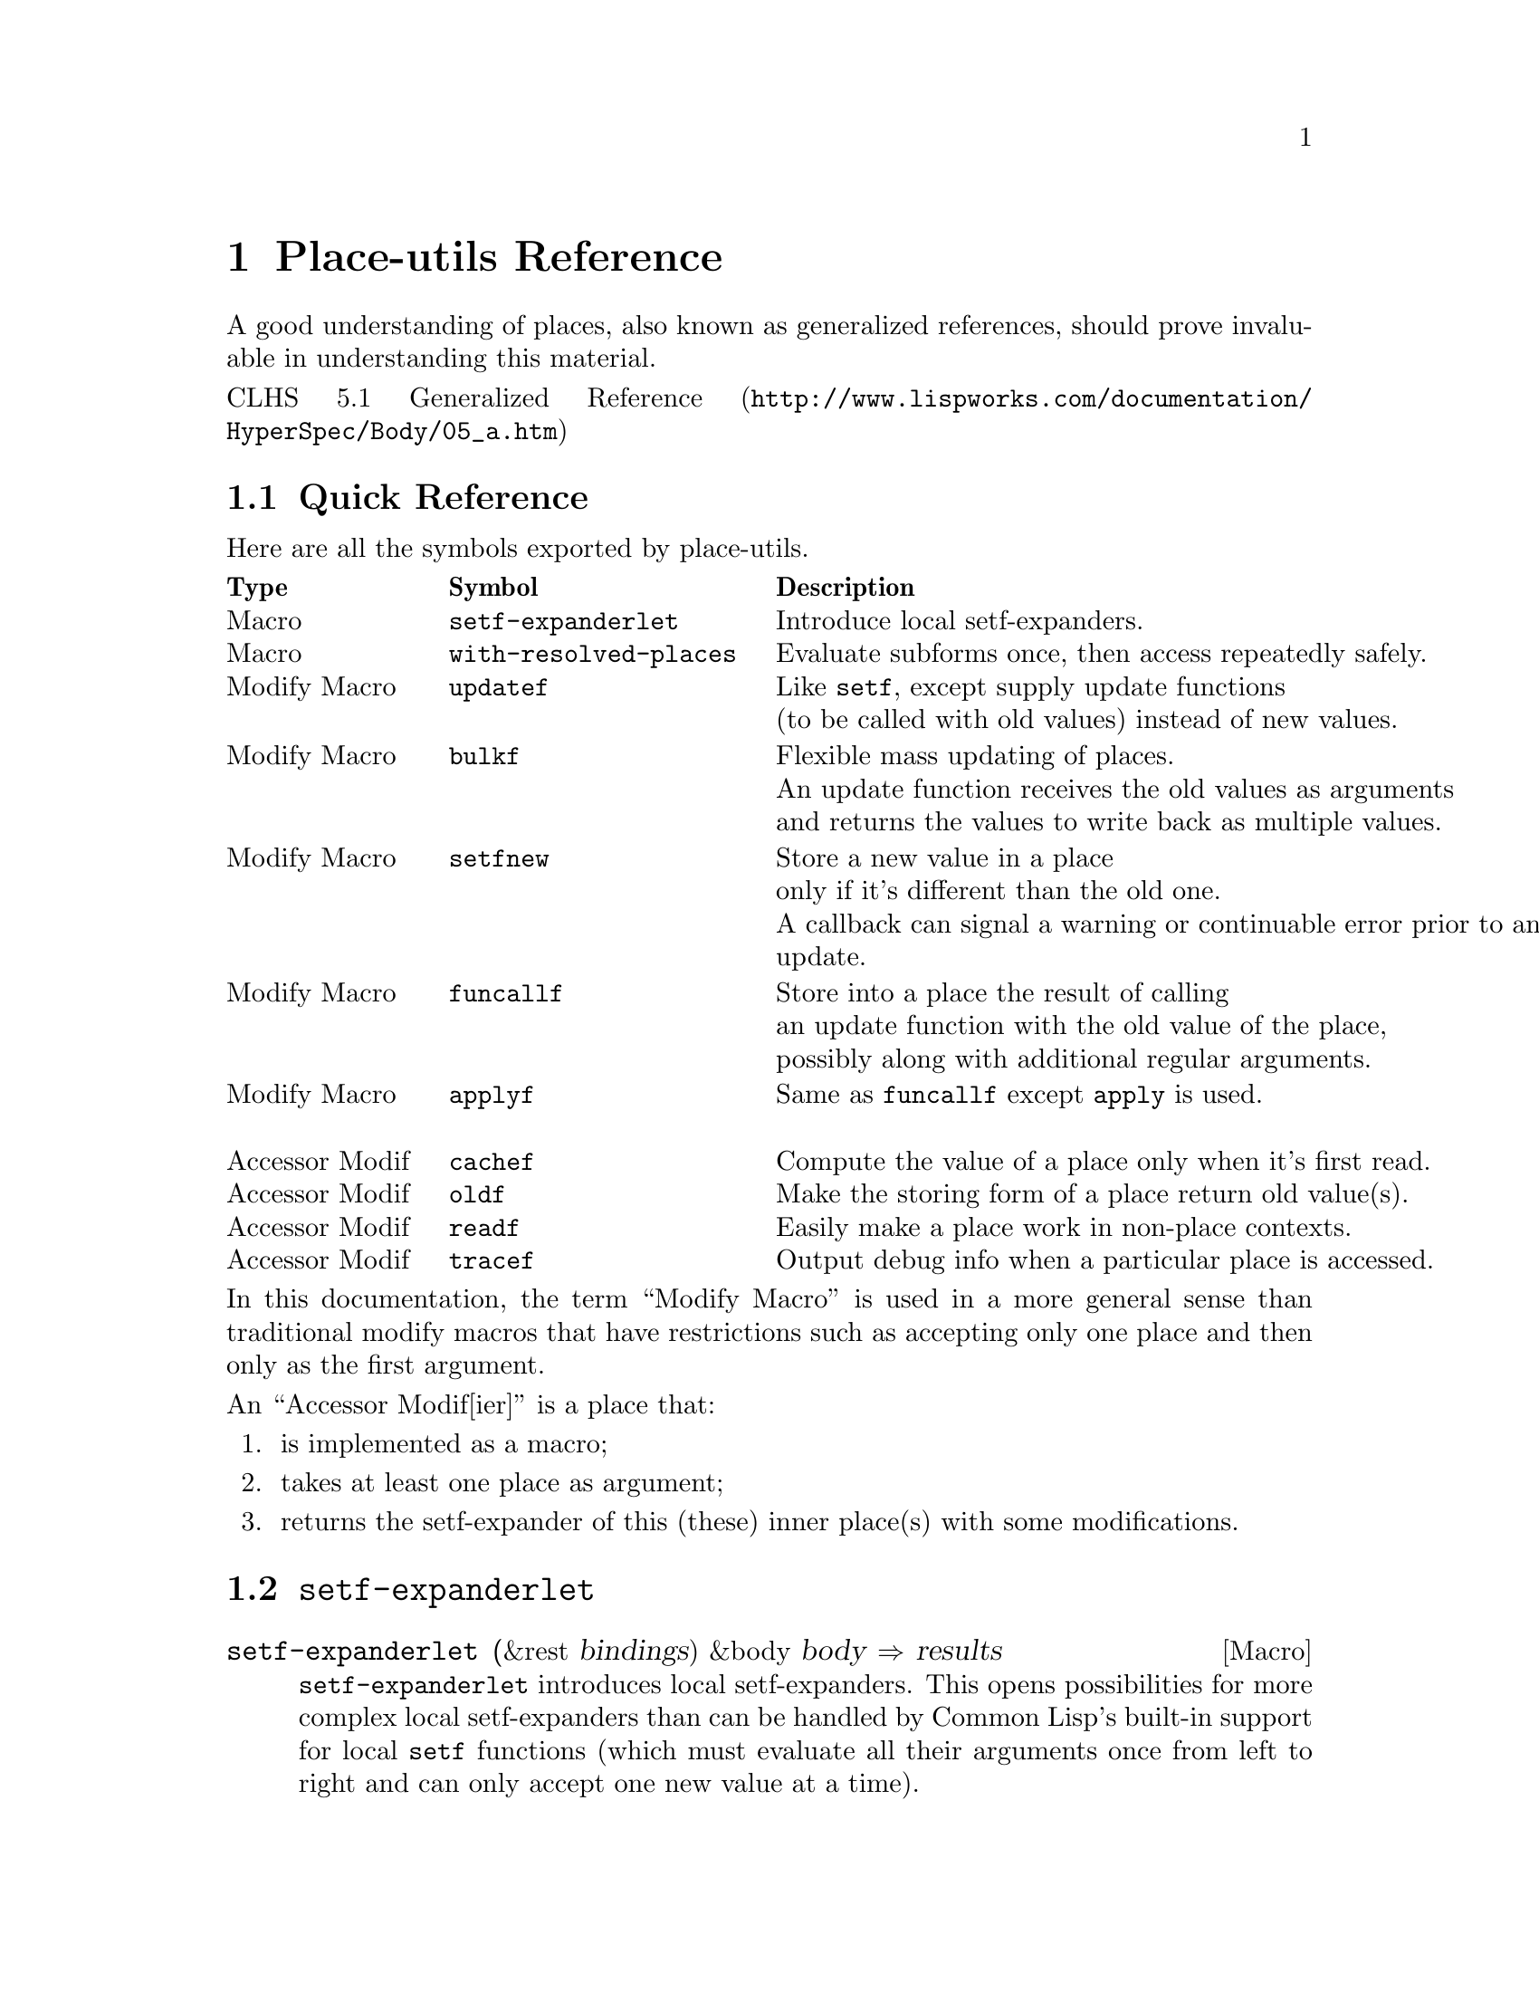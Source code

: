 \input texinfo   @c -*-texinfo-*-
@c %**start of header
@setfilename place-utils.info
@settitle Place-utils Manual
@allowcodebreaks false
@syncodeindex fn cp
@c %**end of header

@copying
This manual documents place-utils, which is a Common Lisp library that
provides a few utilities relating to setfable places.

@noindent The project's home is @uref{http://www.hexstreamsoft.com/projects/place-utils}.

@noindent Originally authored by Jean-Philippe Paradis <hexstream@@gmail.com>.

@noindent This project is in the public domain.
@* See the Unlicense appendix for details.
@end copying

@c Title page should go here,
@c but I support only Info and HTML output at this time.

@ifnottex
@node Top
@top Place-utils Manual

@insertcopying

@menu
* Reference::    Detailed descriptions of the semantics of the provided utilities.

* Unlicense::    Place-utils and its manual are in the public domain.

@c * Index::        An entry for each Concept, Function and Macro.

@detailmenu
 --- The Detailed Node Listing ---

Place-utils Reference

* Quick Reference::       A table with a small description of each symbol exported by place-utils.

* SETF-EXPANDERLET::      Introduce local setf-expanders.
* WITH-RESOLVED-PLACES::  Evaluate subforms once, then access repeatedly safely.

* UPDATEF::               Like @code{setf}, except supply update functions instead of new values.
* BULKF::                 Flexible mass updating of places.
* FUNCALLF/APPLYF::       Store into a place the result of calling a function with
                          its old value, possibly with further arguments.

@c * PROXYF::                Customize the behavior of a place.
* CACHEF::                Compute the value of a place only when it's first read.
* OLDF::                  Make the storing form of a place return old value(s) instead of new ones.
* READF::                 Easily make a place work in non-place contexts.
* TRACEF::                Output debug info when a particular place is accessed.

@end detailmenu
@end menu

@end ifnottex

@node Reference
@chapter Place-utils Reference

A good understanding of places, also known as generalized references,
should prove invaluable in understanding this material.

@noindent @uref{http://www.lispworks.com/documentation/HyperSpec/Body/05_a.htm, CLHS 5.1 Generalized Reference}

@menu
* Quick Reference::       A table with a small description of each symbol exported by place-utils.

* SETF-EXPANDERLET::      Introduce local setf-expanders.
* WITH-RESOLVED-PLACES::  Evaluate subforms once, then access repeatedly safely.

* UPDATEF::               Like @code{setf}, except supply update functions instead of new values.
* BULKF::                 Flexible mass updating of places.
* SETFNEW::               Store a new value in a place only if it's different than the old one.
* FUNCALLF/APPLYF::       Store into a place the result of calling a function with
                          its old value, possibly with further arguments.

@c * PROXYF::                Customize the behavior of a place.
* CACHEF::                Compute the value of a place only when it's first read.
* OLDF::                  Make the storing form of a place return old value(s) instead of new ones.
* READF::                 Easily make a place work in non-place contexts.
* TRACEF::                Output debug info when a particular place is accessed.
@end menu


@node Quick Reference
@section Quick Reference
Here are all the symbols exported by place-utils.

@multitable {Accessor Modif} {@code{with-resolved-places}} {Output debug information when a particular place is accessed.}
@headitem Type @tab Symbol @tab Description
@item Macro @tab @code{setf-expanderlet} @tab Introduce local setf-expanders.
@item
@item Macro @tab @code{with-resolved-places} @tab Evaluate subforms once, then access repeatedly safely.
@item
@item
@item Modify Macro @tab @code{updatef} @tab Like @code{setf}, except supply update functions@*(to be called with old values) instead of new values.
@item
@item Modify Macro @tab @code{bulkf} @tab Flexible mass updating of places.@*An update function receives the old values as arguments@*and returns the values to write back as multiple values.
@item
@item Modify Macro @tab @code{setfnew} @tab Store a new value in a place@*only if it's different than the old one.@*A callback can signal a warning or continuable error prior to an update.
@item
@item Modify Macro @tab @code{funcallf} @tab Store into a place the result of calling@*an update function with the old value of the place,@*possibly along with additional regular arguments.
@item Modify Macro @tab @code{applyf} @tab Same as @code{funcallf} except @code{apply} is used.
@item
@item
@c @item Accessor Modif @tab @code{proxyf} @tab Customize the behavior of a place.
@c @item Function @tab @code{call-next-customizer} @tab Use in @code{proxyf} around customizers.
@item Accessor Modif @tab @code{cachef} @tab Compute the value of a place only when it's first read.
@item Accessor Modif @tab @code{oldf} @tab Make the storing form of a place return old value(s).
@item Accessor Modif @tab @code{readf} @tab Easily make a place work in non-place contexts.
@item Accessor Modif @tab @code{tracef} @tab Output debug info when a particular place is accessed.
@end multitable

@noindent In this documentation, the term ``Modify Macro'' is used in a more
general sense than traditional modify macros that have restrictions
such as accepting only one place and then only as the first argument.

@noindent An ``Accessor Modif[ier]'' is a place that:

@enumerate
@item is implemented as a macro;
@item takes at least one place as argument;
@item returns the setf-expander of this (these) inner place(s) with some modifications.
@end enumerate


@node SETF-EXPANDERLET
@section @code{setf-expanderlet}

@defmac setf-expanderlet (&rest bindings) &body body @result{} results
@code{setf-expanderlet} introduces local setf-expanders. This opens
possibilities for more complex local setf-expanders than can be
handled by Common Lisp's built-in support for local @code{setf}
functions (which must evaluate all their arguments once from left to
right and can only accept one new value at a time).

@code{setf-expanderlet} is to @code{define-setf-expander} as
@code{macrolet} is to @code{defmacro}. The @var{bindings} of
@code{setf-expanderlet} have much the same semantics as their
counterparts in @code{macrolet}, except the job of each expander is to
return a @code{setf} expansion (5 values), not a normal expansion (a
form).

@uref{http://www.lispworks.com/documentation/HyperSpec/Body/05_aab.htm, CLHS 5.1.1.2 Setf Expansions}

@uref{http://www.lispworks.com/documentation/HyperSpec/Body/m_defi_3.htm, CLHS @code{define-setf-expander}}

@uref{http://www.lispworks.com/documentation/HyperSpec/Body/s_flet_.htm, CLHS @code{macrolet}}

@uref{http://www.lispworks.com/documentation/HyperSpec/Body/m_defmac.htm, CLHS @code{defmacro}}

As an example of what @code{setf-expanderlet} can let one accomplish,
@code{with-resolved-places} is trivially implemented in terms of it.

@strong{Implementation note:} Surprisingly enough, this implementation
of @code{setf-expanderlet} is written fully portably. As far as I can
tell, the only caveat is that the name of the local setf-expander is
unconditionally made a local macro. This macro, if used in a non-place
context, simply expands to a form that evaluates the subforms and then
reads the place.

In contrast, ``real'' setf-expanders as defined by
@code{define-setf-expander} don't affect the semantics of the operator
in non-place contexts, which is useful if the operator is a
function. However, if the original operator is simple enough that it's
implemented as a function, you can probably just use a local setf
function anyway so I don't think the aforementioned caveat is very
important.
@end defmac


@node WITH-RESOLVED-PLACES
@section @code{with-resolved-places}

@defmac with-resolved-places (&rest bindings) &body body @result{} results
Each @var{binding} is of the form @code{(@var{resolved-place}
@var{unresolved-place})}.

At the time @code{with-resolved-places} is entered, the subforms of
each @var{unresolved-place} are evaluated and bound to their temporary
variables. Within @var{body} (an implicit @code{progn}), each
@var{resolved-place} can be used to access (read and/or write) the
corresponding @var{unresolved-place}, perhaps repeatedly, without
evaluating the subforms again.

@lisp
(let* ((my-list (list 0 1 2))
       (my-other-list my-list))
  (with-resolved-places ((second (second (princ my-list))))
    (setf my-list nil second 8)
    (incf second 2)
    (list my-list my-other-list second)))
@print{} (0 1 2)
@result{} (NIL (0 10 2) 10)
@end lisp

@uref{http://www.lispworks.com/documentation/HyperSpec/Body/05_aaa.htm, CLHS 5.1.1.1 Evaluation of Subforms to Places}

In the absence of @code{with-resolved-places}, in situations where
multiple evaluation of subforms for different accesses is not desirable,
one would traditionally bind the results of the evaluation of the
troublesome subforms (with @code{let} or @code{let*}) in an ad-hoc way
on an as-needed basis, manually replicating part of the job of
setf-expanders.
@end defmac


@node UPDATEF
@section @code{updatef}

@deffn {Modify Macro} updatef &rest places-and-update-functions @result{} results
@code{updatef} is exactly like @code{setf}, except that instead of
directly providing new values to store into the place, one provides
update functions that will be called with the corresponding old
value. Each store variable is bound to the result of calling the
corresponding update function with the old value, then the storing
form is evaluated.

@lisp
(defun double (number) (* number 2))

(let ((a 2) (b 8))
  (updatef (values a b) #'double)
  (values a b))
@result{} 4, NIL

(let ((a 2) (b 8))
  (updatef a #'1+
           a #'double
           b #'-)
  (values a b))
@result{} 6, -8

(let ((a #(1 2)))
  (updatef (aref (print a) (print 1))
           (print #'double))
  a)
@print{} #(1 2)
@print{} 1
@print{} #<FUNCTION DOUBLE> 
@result{} #(1 4)
@end lisp
@end deffn


@node BULKF
@section @code{bulkf}

@deffn {Modify Macro} bulkf update-function-form@
&rest mode-markers-and-items @result{} results
@code{bulkf} allows mass updating of places.

@var{update-function-form} is evaluated first to produce
@var{update-function}. The arguments and return values of this
function depend on @var{mode-markers-and-items} and are described
below.

@var{mode-markers-and-items} is a list of @var{mode-markers} and
@var{items} to be processed from left to right at
macroexpansion-time. A @var{mode-marker} is one of the symbols
@code{:access}, @code{:read}, @code{:write} or @code{:pass}. Any other
form is an @var{item}. Whenever a @var{mode-marker} is encountered,
the mode with that name becomes the current mode and remains so until
the next @var{mode-marker}. The current mode at the start of
@var{mode-markers-and-items} is @code{:access} mode. There are 4
different types of @var{items}, corresponding to the 4 different modes
that can be the current mode at the time the @var{item} is
encountered. Here are the semantics of each type of item:

@table @code
@item :access
@var{item} is a place that will be both read from and written to. At
runtime, the subforms of the place are evaluated and the place is
read. The primary value is contributed as an additional argument to
@var{update-function}. @var{update-function} also returns an
additional value that will be written back into the place (reusing the
temporary variables bound to the results of the subforms).
@item :read
@var{item} is a place that will be read from. At runtime, the subforms
of the place are evaluated and the place is read. The primary value is
contributed as an additional argument to @var{update-function}.
@item :write
@var{item} is a place that will be written to. @var{update-function}
returns an additional value that will be written into the place. The
evaluation of the subforms of the place happens at the same time as it
would have happened if the place had been read from.
@item :pass
@var{item} is a form to be evaluated normally. Its primary value is
passed as an additional argument to @var{update-function}.
@end table

If @var{update-function} returns more values than there are places to
write to (@code{:access} and @code{:write} @var{items}), the
additional values are ignored. If it returns less values than there
are of these places, the remaining ones are set to
@code{nil}. @code{bulkf} returns the values that were written into
these places. This might be more or less values than were returned by
@var{update-function}. If a place to be written to has more than one
store variable, the remaining such variables are set to @code{nil}
prior to evaluation of the storing form.

@code{bulkf} accepts an optional unevaluated argument before
@var{update-function-form} (as very first argument). This must be the
symbol @var{funcall} or @var{apply} and determines which operator will
be used to call the @var{update-function} with its arguments. The
default is @code{funcall}, which is expected to be used an
overwhelming majority of the time. This is the reason this argument
has not been made a normal required parameter.

@code{bulkf} is very versatile and can be used to easily implement
many different types of modify macros. Here are just a few examples:

@lisp
(defun bulkf-transfer (quantity source destination)
  (values (- source quantity)
          (+ destination quantity)))

(defmacro transferf (quantity source destination)
  `(bulkf #'bulkf-transfer
          :pass ,quantity
          :access ,source ,destination))

(let ((account-amounts (list 35 90)))
  (multiple-value-call #'values
    (transferf 10
               (first account-amounts)
               (second account-amounts))
    account-amounts))
@result{} 25, 100, (25 100)


(defun bulkf-init (value number-of-places)
  (values-list (make-list number-of-places
                          :initial-element value)))

(defmacro initf (value &rest places)
  `(bulkf #'bulkf-init
          :pass ,value ,(length places)
          :write ,@@places))

(let (a b (c (make-list 3 :initial-element nil)))
  (initf 0 a b (second c))
  (values a b c))
@result{} 0, 0, (NIL 0 NIL)


(defun bulkf-spread (spread-function sum-function
                     &rest place-values)
  (values-list
   (let ((number-of-places (length place-values)))
     (make-list number-of-places
                :initial-element
                (funcall spread-function
                         (apply sum-function place-values)
                         number-of-places)))))

(defmacro spreadf (spread-function sum-function &rest places)
  `(bulkf #'bulkf-spread :pass ,spread-function ,sum-function
          :access ,@@places))

(let ((a 5) (b (list 10 18 20)))
  (spreadf #'/ #'+ a (first b) (second b))
  (values a b))
@result{} 11, (11 11 20)

(let ((a 2) (b (list 2 4 8)))
  (spreadf #'* #'* a (first b) (second b) (third b))
  (values a b))
@result{} 512, (512, 512, 512)


(defun bulkf-map (function &rest place-values)
  (values-list (mapcar function place-values)))

(defmacro mapf (function &rest places)
  `(bulkf #'bulkf-map :pass ,function :access ,@@places))

(let ((a 0) (b 5) (c (list 10 15)))
  (values (multiple-value-list (mapf #'1+ a b (second c)))
          a b c))
@result{} (1 6 16), 1, 6, (10 16)


(defun bulkf-steal (sum-function steal-function
                    initial-assets &rest target-assets)
  (let (stolen leftovers)
    (mapc (lambda (assets)
            (multiple-value-bind (steal leftover)
                (funcall steal-function assets)
              (push steal stolen)
              (push leftover leftovers)))
          target-assets)
    (values-list
     (cons (apply sum-function
                  (cons initial-assets (nreverse stolen)))
           (nreverse leftovers)))))

(defmacro stealf (sum-function steal-function hideout &rest targets)
  `(bulkf #'bulkf-steal :pass ,sum-function ,steal-function
          :access ,hideout ,@@targets))

(let ((cave :initial-assets)
      (museum '(:paintings :collection))
      (house 20000)
      (triplex (list :nothing-valuable :random-stuff 400)))
  (stealf #'list
          (lambda (assets)
            (if (eq assets :nothing-valuable)
                (values nil assets)
                (values assets (if (numberp assets) 0 nil))))
          cave museum house (first triplex) (second triplex) (third triplex))
  (values cave museum house triplex))
@result{}
(:INITIAL-ASSETS (:PAINTINGS :COLLECTION) 20000 NIL :RANDOM-STUFF 400)
NIL
0
(:NOTHING-VALUABLE NIL 0)
@end lisp
@end deffn


@node SETFNEW
@section @code{setfnew}

@deffn {Modify Macro} setfnew place newvalue &key key test on-replace @result{} value
@code{setfnew} is to @code{setf} as @code{pushnew} is to @code{push}, approximately.

@code{setfnew} doesn't support multiple values at this time (the
biggest issue would be deciding what arguments to call the @var{test}
with...). The consequences are undefined if the reader of @var{place}
returns multiple values or if @var{place} has more than one store
variable.

Here's the evaluation sequence and semantics:

@enumerate
@item
Evaluate the subforms of @var{place} and read the @var{old} value.

@item
Evaluate @var{newvalue} to get the @var{new} value that is to be
stored into @var{place} if it's ``different'' than @var{old}.

@item
Evaluate all the keyword arguments in the order they appear in the
macro call. Only the first of each of these is retained for further
processing. Any further instances are still evaluated for side-effects
and their values are discarded.

@table @var
@item :key
Evaluates to either @code{nil} or a function of one argument used to
get at the actual value that will be tested to see if they're the same
or different. A value of @code{nil} is treated the same as
@code{#'identity}, which is the default.

@item :test
Called with the @var{key} of @var{old} and the @var{key} of
@var{new}. Should return generalized true if the @var{old} value is
considered ``equal'' to @var{new}. The default is @code{#'eql}.

@item :on-replace
If the @var{old} and @var{new} values were deemed different by
@var{test} (possibly modified by @var{key}), on-replace is immediately
called with two arguments: the @var{old} and @var{new} value. The
value that the @var{on-replace} function returns will be stored into
the place. @var{on-replace} has an opportunity to do such things as
signalling a warning or continuable error before actually letting the
storing of the @var{new} value into the place. @var{on-replace} might
also substitute an appropriate ``normalized'' value to be stored in
@var{place}.

If the @var{old} and @var{new} values were deem to be equivalent (that
is, if @var{test} returned generalized true), @code{setfnew} immediately returns the old value and @var{on-replace} is not called.

The default for @var{on-replace} is a function of two arguments that
simply returns the second argument. In other words, the @var{new}
value is stored into the place directly.

@end table
@end enumerate
@end deffn


@node FUNCALLF/APPLYF
@section @code{funcallf}/@code{applyf}

@deffn {Modify Macro} funcallf function-form place@
&rest other-arg-forms @result{} results
@code{funcallf} updates a place by calling a function with the old
value of the place as first argument, possibly along with other
arguments. The result of the function is stored into the
place. Specifically:

@enumerate
@item
Evaluate @var{function-form} to produce @var{function};
@item
Evaluate the subforms of @var{place}, then read the primary value of
@var{place} to produce @var{old-place-value};
@item
Evaluate each @var{other-arg-form} normally to produce
@var{other-arg};
@item
Store into the @var{place} the primary value returned by calling
@var{function} with @var{old-place-value} and @var{other-args} as
arguments. If @var{place} has more than one store variable, the
remaining such variables are bound to @code{nil} prior to evaluation
of the storing form.
@end enumerate
@end deffn

@deffn {Modify Macro} applyf function place &rest other-args @result{} results
Same as @code{funcallf} except @code{apply} is used to call the
@var{function} with the primary value of @var{place} and other-args.
@end deffn


@c @node PROXYF
@c @section @code{proxyf}
@c 
@c @deffn {Accessor Modifier} proxyf (&key around-subform before-subform after-subform@
@c around-write before-write after-write@
@c around-read before-read after-read) place
@c @code{proxyf} allows customization of a @var{place} by adding to or
@c replacing the normal behavior of value forms, the storing form or the
@c accessing form (here called ``subforms'', ``writer'' and ``reader'',
@c respectively).
@c 
@c This customization is made by specifying ``customizers'' (functions)
@c with the keyword arguments. As might be inferred from their names, the
@c way of combining these customizers to produce an effective form for
@c each of subform, writer and reader is inspired by standard method
@c combination.
@c 
@c @uref{http://www.lispworks.com/documentation/HyperSpec/Body/07_ffb.htm,
@c CLHS 7.6.6.2 Standard Method Combination}
@c 
@c The normal behavior of @var{place} for each of subforms, writer and
@c reader form the 3 ``primary methods''. If a key argument is specified
@c multiple times, all the specified customizers will be combined
@c appropriately as in standard method combination. Around, before and
@c after customizers specified earlier in the @code{proxyf} call are
@c deemed ``more specific'' than later ones.
@c 
@c Since it's known at compile-time what types of customizers are
@c supplied and in what order, the resulting setf-expansion should be
@c about as efficient as if you'd have written an equivalent accessor
@c modifier by hand.
@c @end deffn
@c 
@c @defun call-next-customizer &rest args
@c This function can be called from within the dynamic context of an
@c around specializer and has behavior analogous to
@c @code{call-next-method} for standard around methods. If called with no
@c arguments, the arguments that were used to call the current around
@c customizer are used to call the next customizer.
@c 
@c Note that unlike @code{call-next-method}, @code{call-next-customizer}
@c is a global function. This is to eliminate the requirement of an
@c explicit lambda if @code{call-next-customizer} needs to be
@c called. @code{call-next-customizer} relies on dynamic context that is
@c established only at the time around customizers are called. The
@c consequences are undefined if @code{call-next-customizer} is called
@c outside of this context.
@c @end defun


@node CACHEF
@section @code{cachef}

@deffn {Accessor Modifier} cachef cachedp-place cache-place init-form@
&key test new-cachedp init-form-evaluates-to
@sp 1
@code{cachef} allows one to compute the value of a place only when
it's first read.

@sp 1

The consequences are undefined if @var{cachedp-place} or
@var{cache-place} involves more than one value. I initially planned to
support multiple values everywhere but finally decided that it's
overkill. An implementation is permitted to extend the semantics to
support multiple values. (With that out of the way, the rest of the
description will be simpler.)

@sp 1

@code{cachef} has two major modes of operation: ``in-cache cachedp''
(ICC) mode and ``out-of-cache cachedp'' (OOCC) mode. The former is
selected if @var{cachedp-place} is @code{nil} at macroexpansion-time,
else the latter is selected.

Let's first describe the semantics of the arguments without regard to
their order in the lambda list nor the time at which they're
evaluated. After, we'll @ref{ICC eval, the order of evaluation
step-by-step for ICC mode}, and then we'll @ref{OOCC eval, it for OOCC
mode}.

@sp 1

An important notion of @code{cachef} is, of course, how it tests to
see if the cache is full or empty. The way this is done is to call
@var{test-function} (the result of evaluating @var{test}) with
an appropriate argument. In ICC mode, @var{test-function} is called with
the value of @var{cache-place}. In OOCC mode, it's called with the
value of @var{cachedp-place}. Either way, the cache is considered full
or empty if @var{test-function} returns generalized @code{true} or
@code{false}, respectively.

Whenever @var{cache-place} is about to be read, if the cache is empty,
it's first filled with @var{init-form}. The semantics of
@var{init-form} are described below. In ICC mode, it's assumed that
the new value tests as a full cache (else, the cache will be
``re-filled'' next time). In OOCC mode, whenever the cache is written
to (regardless of if this write results from a cache-miss or a direct
request), @var{cachedp-place} is set to the value of
@var{new-cachedp}. It's an error to supply @var{new-cachedp} in ICC
mode, as it's not needed (@var{init-form} somewhat fulfills its role).

@var{init-form} is a form that either evaluates to the values to store
into the cache, or to a function that performs such an evaluation,
depending on whether @var{init-form-evaluates-to} is @code{:value} or
@code{:function} (at macroexpansion-time), respectively. The former is
convenient in simple scenarios where there is no ``distance'' between
the evaluation of subforms and access to the cache, while the latter
is more likely to be correct in more complex cases (such as when used
with @code{with-resolved-places}) by virtue of capturing the lexical
context in which the subforms are evaluated instead of whichever one
is current at the place in the code where the cache is accessed.

@sp 1

@var{cache-place} holds the cached value if the cache is full, or a
placeholder value if the cache is empty. In ICC mode, this value
itself is tested to see if the cache is full or empty. For instance, a
value of @code{nil} might indicate an empty cache, while any other
value indicates a full cache (this is the default behavior, as
@var{test} defaults to @code{'#'identity}). Of course, in this case
there's no way to distinguish between an empty cache and a full cache
containing @code{nil}. A possible workaround would be to use a gensym
as a ``cache-is-empty'' marker, however this might not be
performance-friendly. For instance, if the cache only ever contains
values of type (mod 1024), one might want to declare this type, but a
gensym is not valid. One would have to declare a type of (or symbol
(mod 1024)). In this case, OOCC mode might be preferable, as the
@var{cachedp-place} can be declared to be of type @code{boolean} (for
example) while the @var{cache-place} can be declared to be of the
exact type of values that might be stored in the cache.

@sp 1

@anchor{ICC eval} Here's the order of evaluation in ICC mode. At the
time subforms of the @code{cachef} place are evaluated:

@enumerate
@item
The subforms of @var{cache-place} are evaluated.

@item
If @var{init-form-evaluates-to} is @code{:function}, @var{init-form}
is evaluated to produce @var{init-form-function}.

@item
@var{test} is evaluated to produce @var{test-function}.
@end enumerate

At the time an attempt is made to read the value of the @code{cachef}
place:

@enumerate
@item
@var{test-function} is called with the value of @var{cache-place},
producing @var{fullp}.

@item
If @var{fullp} is generalized true, the value of @var{cache-place}
that was read in step 1 is simply returned. Else, @var{cache-place} is
assigned the result of evaluating the @var{init-form} and that value
is returned.
@end enumerate

At the time a value is assigned to the @code{cachef} place, the value
is simply stored into @var{cache-place} directly and it's assumed that
calling @var{test-function} with this value the next time the
@code{cachef} place is read will return generalized true, indicating a
full cache.

@sp 1

@anchor{OOCC eval} Here's the order of evaluation in OOCC mode. At the
time subforms of the @code{cachef} place are evaluated:

@enumerate
@item
The subforms of @var{cachedp-place} are evaluated.

@item
The subforms of @var{cache-place} are evaluated.

@item
If @var{init-form-evaluates-to} is @code{:function}, @var{init-form}
is evaluated to produce @var{init-form-function}.

@item
@var{test} and @var{new-cachedp} are evaluated in the order they
appear in the macro call.
@end enumerate

At the time an attempt is made to read the value of the @code{cachef}
place:

@enumerate
@item
@var{test-function} is called with the value of @var{cachedp-place},
producing @var{fullp}.

@item
If @var{fullp} is generalized true, The value of @var{cache-place}
that was read in step 1 is simply returned. Else, @var{cache-place} is
assigned the result of evaluating the @var{init-form} and that value
is returned.
@end enumerate

At the time a value is assigned to the @code{cachef} place, the value
is stored into @var{cache-place} and the result of evaluating
@var{new-cachedp} (that was evaluated along with the subforms
previously) is stored into @var{cachedp-place}.

@lisp
(let ((cache "cached-string"))
  (incf (cachef nil cache 0 :test #'numberp) (print (+ 5 2)))
  cache)
@print{} 7
@result{} 7

(let ((cache 20))
  (incf (cachef nil cache 0 :test #'numberp) (print (+ 5 2)))
  cache)
@print{} 7
@result{} 27

(let ((values (list :empty :placeholder)))
  (cachef (first values) (second (print values))
          :computed-value
          :test (lambda (marker)
                  (ecase marker
                    (:full t)
                    (:empty nil)))
          :new-cachedp :full)
  values)
@print{} (:EMPTY :PLACEHOLDER) 
@result{} (:FULL :COMPUTED-VALUE)
@end lisp
@end deffn


@node OLDF
@section @code{oldf}

@deffn {Accessor Modifier} oldf place
@var{oldf} simply modifies the behavior of the storing form of
@var{place} so that it returns the old values of the place instead of
the new ones.

@lisp
(let ((a 5))
  (values (incf (oldf a) 2)
          a))
@result{} 5, 7

(let ((a 5))
  (values (setf (oldf a) 10)
          a))
@result{} 5, 10

(let ((list '(1 2 3)))
  (values (push 0 (oldf list))
          list))
@result{} (1 2 3), (0 1 2 3)
@end lisp
@end deffn


@node READF
@section @code{readf}

@deffn {Accessor Modifier} readf place
This is a most highly trivial accessor modifier useful to easily make
a place work in non-place contexts.

A recurring pattern is that you invent a new type of place modifier,
so you define a new setf-expander. When the place modifier is called
in a regular, non-place context, you just want to evaluate the
subforms appropriately and then read the place.

To use @code{readf}, simply make a macro with the same name and
parameters as the setf-expander. Expand to `(readf ,@var{whole}),
where @var{whole} is the @var{&whole} variable in your lambda
list. (Don't worry, this doesn't result in an infinite recursive expansion.)

(I'm still wondering if @code{readf} makes any sense at all or if
there's a much simpler way to do this... @code{cachef}, @code{oldf}
and @code{tracef} use it so there appears to be at least some marginal
value...)
@end deffn


@node TRACEF
@section @code{tracef}

@deffn {Accessor Modifier} tracef place
@code{tracef} returns the setf-expander of @var{place}, modified so
that relevant debug information is printed (in an unspecified format)
on @code{*trace-output*} as well as performing the normal behavior.

Debug information is printed when a subform is evaluated and when the
place is read from or written to.

@lisp
(let ((a (list 2)))
  (incf (tracef (car (print a)))
        3))
(2) 
@print{} TRACEF: Place: (CAR (PRINT A))
@print{} TRACEF: Action: Evaluate Subform
@print{} TRACEF: Subform: (PRINT A)
@print{} TRACEF: Result: (2)
@print{} 
@print{} TRACEF: Place: (CAR (PRINT A))
@print{} TRACEF: Action: Read
@print{} TRACEF: Values: (2)
@print{} 
@print{} TRACEF: Place: (CAR (PRINT A))
@print{} TRACEF: Action: Write
@print{} TRACEF: Values: (5)
@result{} 5
@end lisp
@end deffn


@node Unlicense
@appendix Unlicense

This is free and unencumbered software released into the public domain.

Anyone is free to copy, modify, publish, use, compile, sell, or
distribute this software, either in source code form or as a compiled
binary, for any purpose, commercial or non-commercial, and by any
means.

In jurisdictions that recognize copyright laws, the author or authors
of this software dedicate any and all copyright interest in the
software to the public domain. We make this dedication for the benefit
of the public at large and to the detriment of our heirs and
successors. We intend this dedication to be an overt act of
relinquishment in perpetuity of all present and future rights to this
software under copyright law.

THE SOFTWARE IS PROVIDED "AS IS", WITHOUT WARRANTY OF ANY KIND,
EXPRESS OR IMPLIED, INCLUDING BUT NOT LIMITED TO THE WARRANTIES OF
MERCHANTABILITY, FITNESS FOR A PARTICULAR PURPOSE AND NONINFRINGEMENT.
IN NO EVENT SHALL THE AUTHORS BE LIABLE FOR ANY CLAIM, DAMAGES OR
OTHER LIABILITY, WHETHER IN AN ACTION OF CONTRACT, TORT OR OTHERWISE,
ARISING FROM, OUT OF OR IN CONNECTION WITH THE SOFTWARE OR THE USE OR
OTHER DEALINGS IN THE SOFTWARE.

@c @node Index
@c @unnumbered Index

@c @printindex cp

@bye
